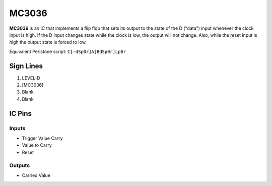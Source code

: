 ======
MC3036
======

**MC3036** is an IC that implements a flip flop that sets its output to the state of the D ("data") input whenever the clock input is high. If the D
input changes state while the clock is low, the output will not change. Also, while the reset input is high the output state is forced to low.

Equivalent Perlstone script: ``C[-dSp0r]A[BdSp0r]Lp0r``


Sign Lines
==========

1. LEVEL-D
2. [MC3036]
3. Blank
4. Blank


IC Pins
=======


Inputs
------

- Trigger Value Carry
- Value to Carry
- Reset

Outputs
-------

- Carried Value

